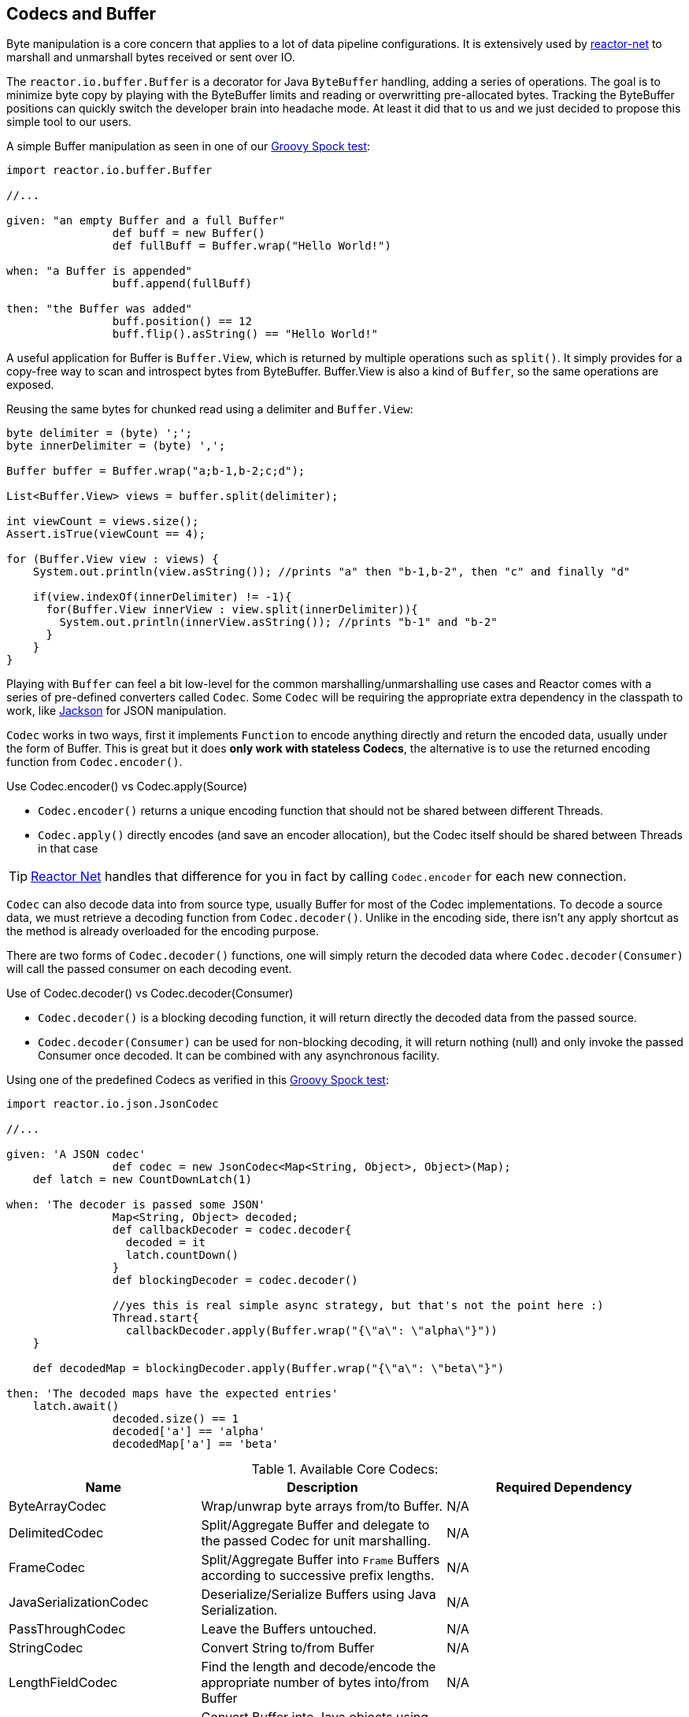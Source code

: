 [[core-codecs]]
== Codecs and Buffer

Byte manipulation is a core concern that applies to a lot of data pipeline configurations.
It is extensively used by <<net.adoc#net-overview, reactor-net>> to marshall and unmarshall bytes received or sent over IO.

The `reactor.io.buffer.Buffer` is a decorator for Java `ByteBuffer` handling, adding a series of operations. The goal is to minimize
byte copy by playing with the ByteBuffer limits and reading or overwritting pre-allocated bytes. Tracking the ByteBuffer positions can
quickly switch the developer brain into headache mode. At least it did that to us and we just decided to propose this simple tool to our users.

.A simple Buffer manipulation as seen in one of our https://github.com/reactor/reactor/blob/master/reactor-core/src/test/groovy/reactor/io/buffer/BufferSpec.groovy[Groovy Spock test]:
[source,groovy]
----
import reactor.io.buffer.Buffer

//...

given: "an empty Buffer and a full Buffer"
		def buff = new Buffer()
		def fullBuff = Buffer.wrap("Hello World!")

when: "a Buffer is appended"
		buff.append(fullBuff)

then: "the Buffer was added"
		buff.position() == 12
		buff.flip().asString() == "Hello World!"
----

A useful application for Buffer is `Buffer.View`, which is returned by multiple operations such as `split()`.
It simply provides for a copy-free way to scan and introspect bytes from ByteBuffer. Buffer.View is also a kind of `Buffer`, so
the same operations are exposed.

.Reusing the same bytes for chunked read using a delimiter and `Buffer.View`:
[source,java]
----
byte delimiter = (byte) ';';
byte innerDelimiter = (byte) ',';

Buffer buffer = Buffer.wrap("a;b-1,b-2;c;d");

List<Buffer.View> views = buffer.split(delimiter);

int viewCount = views.size();
Assert.isTrue(viewCount == 4);

for (Buffer.View view : views) {
    System.out.println(view.asString()); //prints "a" then "b-1,b-2", then "c" and finally "d"

    if(view.indexOf(innerDelimiter) != -1){
      for(Buffer.View innerView : view.split(innerDelimiter)){
        System.out.println(innerView.asString()); //prints "b-1" and "b-2"
      }
    }
}
----

Playing with `Buffer` can feel a bit low-level for the common marshalling/unmarshalling use cases and Reactor comes with a series of pre-defined converters called `Codec`.
Some `Codec` will be requiring the appropriate extra dependency in the classpath to work, like http://jackson.codehaus.org/[Jackson] for JSON manipulation.

`Codec` works in two ways, first it implements `Function` to encode anything directly and return the encoded data, usually under the form of Buffer.
This is great but it does *only work with stateless Codecs*, the alternative is to use the returned encoding function from `Codec.encoder()`.

.Use Codec.encoder() vs Codec.apply(Source)
****
* `Codec.encoder()` returns a unique encoding function that should not be shared between different Threads.
* `Codec.apply()` directly encodes (and save an encoder allocation), but the Codec itself should be shared between Threads in that case
****

[TIP]
<<net.adoc#net-overview,Reactor Net>> handles that difference for you in fact by calling `Codec.encoder` for each new connection.

`Codec` can also decode data into from source type, usually Buffer for most of the Codec implementations. To decode a source data, we must
retrieve a decoding function from `Codec.decoder()`. Unlike in the encoding side, there isn't any apply shortcut as the method is already overloaded for the encoding purpose.

There are two forms of `Codec.decoder()` functions, one will simply return the decoded data where `Codec.decoder(Consumer)` will call the passed consumer on each decoding event.

.Use of Codec.decoder() vs Codec.decoder(Consumer)
****
* `Codec.decoder()` is a blocking decoding function, it will return directly the decoded data from the passed source.
* `Codec.decoder(Consumer)` can be used for non-blocking decoding, it will return nothing (null) and only invoke the passed Consumer once decoded. It can be combined with any asynchronous facility.
****

.Using one of the predefined Codecs as verified in this https://github.com/reactor/reactor/blob/master/reactor-core/src/test/groovy/reactor/io/codec/json/JsonCodecSpec.groovy[Groovy Spock test]:
[source,groovy]
----
import reactor.io.json.JsonCodec

//...

given: 'A JSON codec'
		def codec = new JsonCodec<Map<String, Object>, Object>(Map);
    def latch = new CountDownLatch(1)

when: 'The decoder is passed some JSON'
		Map<String, Object> decoded;
		def callbackDecoder = codec.decoder{
		  decoded = it
		  latch.countDown()
		}
		def blockingDecoder = codec.decoder()

		//yes this is real simple async strategy, but that's not the point here :)
		Thread.start{
		  callbackDecoder.apply(Buffer.wrap("{\"a\": \"alpha\"}"))
    }

    def decodedMap = blockingDecoder.apply(Buffer.wrap("{\"a\": \"beta\"}")

then: 'The decoded maps have the expected entries'
    latch.await()
		decoded.size() == 1
		decoded['a'] == 'alpha'
		decodedMap['a'] == 'beta'
----

.Available Core Codecs:
[cols="3*", options="header, autowidth"]
|===

|Name
|Description
|Required Dependency

|ByteArrayCodec
|Wrap/unwrap byte arrays from/to Buffer.
|N/A

|DelimitedCodec
|Split/Aggregate Buffer and delegate to the passed Codec for unit marshalling.
|N/A

|FrameCodec
|Split/Aggregate Buffer into `Frame` Buffers according to successive prefix lengths.
|N/A

|JavaSerializationCodec
|Deserialize/Serialize Buffers using Java Serialization.
|N/A

|PassThroughCodec
|Leave the Buffers untouched.
|N/A

|StringCodec
|Convert String to/from Buffer
|N/A

|LengthFieldCodec
|Find the length and decode/encode the appropriate number of bytes into/from Buffer
|N/A

|KryoCodec
|Convert Buffer into Java objects using Kryo with Buffers
|https://github.com/EsotericSoftware/kryo[com.esotericsoftware.kryo:kryo]

|JsonCodec,JacksonJsonCodec
|Convert Buffer into Java objects using Jackson with Buffers
|http://jackson.codehaus.org[com.fasterxml.jackson.core:jackson-databind]

|SnappyCodec
|A Compression Codec which applies a delegate Codec after unpacking/before packing Buffer
|http://xerial.org/snappy-java[org.xerial.snappy:snappy-java]

|GZipCodec
|A Compression Codec which applies a delegate Codec after unpacking/before packing Buffer
|N/A

|===